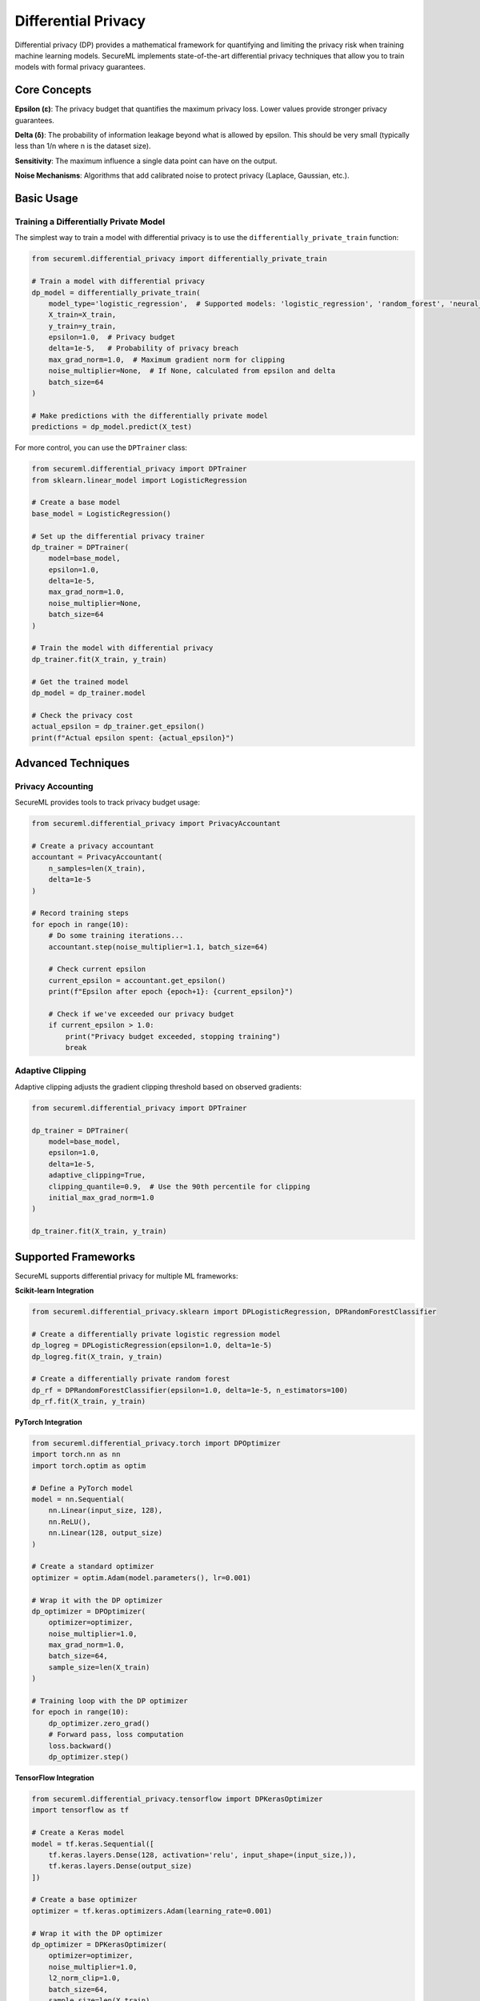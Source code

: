 ===================
Differential Privacy
===================

Differential privacy (DP) provides a mathematical framework for quantifying and limiting the privacy risk when training machine learning models. SecureML implements state-of-the-art differential privacy techniques that allow you to train models with formal privacy guarantees.

Core Concepts
------------

**Epsilon (ε)**: The privacy budget that quantifies the maximum privacy loss. Lower values provide stronger privacy guarantees.

**Delta (δ)**: The probability of information leakage beyond what is allowed by epsilon. This should be very small (typically less than 1/n where n is the dataset size).

**Sensitivity**: The maximum influence a single data point can have on the output.

**Noise Mechanisms**: Algorithms that add calibrated noise to protect privacy (Laplace, Gaussian, etc.).

Basic Usage
----------

Training a Differentially Private Model
^^^^^^^^^^^^^^^^^^^^^^^^^^^^^^^^^^^^^

The simplest way to train a model with differential privacy is to use the ``differentially_private_train`` function:

.. code-block:: python

    from secureml.differential_privacy import differentially_private_train
    
    # Train a model with differential privacy
    dp_model = differentially_private_train(
        model_type='logistic_regression',  # Supported models: 'logistic_regression', 'random_forest', 'neural_network'
        X_train=X_train,
        y_train=y_train,
        epsilon=1.0,  # Privacy budget
        delta=1e-5,   # Probability of privacy breach
        max_grad_norm=1.0,  # Maximum gradient norm for clipping
        noise_multiplier=None,  # If None, calculated from epsilon and delta
        batch_size=64
    )
    
    # Make predictions with the differentially private model
    predictions = dp_model.predict(X_test)

For more control, you can use the ``DPTrainer`` class:

.. code-block:: python

    from secureml.differential_privacy import DPTrainer
    from sklearn.linear_model import LogisticRegression
    
    # Create a base model
    base_model = LogisticRegression()
    
    # Set up the differential privacy trainer
    dp_trainer = DPTrainer(
        model=base_model,
        epsilon=1.0,
        delta=1e-5,
        max_grad_norm=1.0,
        noise_multiplier=None,
        batch_size=64
    )
    
    # Train the model with differential privacy
    dp_trainer.fit(X_train, y_train)
    
    # Get the trained model
    dp_model = dp_trainer.model
    
    # Check the privacy cost
    actual_epsilon = dp_trainer.get_epsilon()
    print(f"Actual epsilon spent: {actual_epsilon}")

Advanced Techniques
------------------

Privacy Accounting
^^^^^^^^^^^^^^^^

SecureML provides tools to track privacy budget usage:

.. code-block:: python

    from secureml.differential_privacy import PrivacyAccountant
    
    # Create a privacy accountant
    accountant = PrivacyAccountant(
        n_samples=len(X_train),
        delta=1e-5
    )
    
    # Record training steps
    for epoch in range(10):
        # Do some training iterations...
        accountant.step(noise_multiplier=1.1, batch_size=64)
        
        # Check current epsilon
        current_epsilon = accountant.get_epsilon()
        print(f"Epsilon after epoch {epoch+1}: {current_epsilon}")
        
        # Check if we've exceeded our privacy budget
        if current_epsilon > 1.0:
            print("Privacy budget exceeded, stopping training")
            break

Adaptive Clipping
^^^^^^^^^^^^^^^

Adaptive clipping adjusts the gradient clipping threshold based on observed gradients:

.. code-block:: python

    from secureml.differential_privacy import DPTrainer
    
    dp_trainer = DPTrainer(
        model=base_model,
        epsilon=1.0,
        delta=1e-5,
        adaptive_clipping=True,
        clipping_quantile=0.9,  # Use the 90th percentile for clipping
        initial_max_grad_norm=1.0
    )
    
    dp_trainer.fit(X_train, y_train)

Supported Frameworks
------------------

SecureML supports differential privacy for multiple ML frameworks:

**Scikit-learn Integration**

.. code-block:: python

    from secureml.differential_privacy.sklearn import DPLogisticRegression, DPRandomForestClassifier
    
    # Create a differentially private logistic regression model
    dp_logreg = DPLogisticRegression(epsilon=1.0, delta=1e-5)
    dp_logreg.fit(X_train, y_train)
    
    # Create a differentially private random forest
    dp_rf = DPRandomForestClassifier(epsilon=1.0, delta=1e-5, n_estimators=100)
    dp_rf.fit(X_train, y_train)

**PyTorch Integration**

.. code-block:: python

    from secureml.differential_privacy.torch import DPOptimizer
    import torch.nn as nn
    import torch.optim as optim
    
    # Define a PyTorch model
    model = nn.Sequential(
        nn.Linear(input_size, 128),
        nn.ReLU(),
        nn.Linear(128, output_size)
    )
    
    # Create a standard optimizer
    optimizer = optim.Adam(model.parameters(), lr=0.001)
    
    # Wrap it with the DP optimizer
    dp_optimizer = DPOptimizer(
        optimizer=optimizer,
        noise_multiplier=1.0,
        max_grad_norm=1.0,
        batch_size=64,
        sample_size=len(X_train)
    )
    
    # Training loop with the DP optimizer
    for epoch in range(10):
        dp_optimizer.zero_grad()
        # Forward pass, loss computation
        loss.backward()
        dp_optimizer.step()

**TensorFlow Integration**

.. code-block:: python

    from secureml.differential_privacy.tensorflow import DPKerasOptimizer
    import tensorflow as tf
    
    # Create a Keras model
    model = tf.keras.Sequential([
        tf.keras.layers.Dense(128, activation='relu', input_shape=(input_size,)),
        tf.keras.layers.Dense(output_size)
    ])
    
    # Create a base optimizer
    optimizer = tf.keras.optimizers.Adam(learning_rate=0.001)
    
    # Wrap it with the DP optimizer
    dp_optimizer = DPKerasOptimizer(
        optimizer=optimizer,
        noise_multiplier=1.0,
        l2_norm_clip=1.0,
        batch_size=64,
        sample_size=len(X_train)
    )
    
    # Compile the model with the DP optimizer
    model.compile(
        optimizer=dp_optimizer,
        loss='categorical_crossentropy',
        metrics=['accuracy']
    )
    
    # Train the model
    model.fit(X_train, y_train, epochs=10, batch_size=64)

TensorFlow Privacy and Isolated Environments
--------------------------------------------

When using TensorFlow Privacy with SecureML, the library uses an isolated environment to handle dependency conflicts. This is all managed automatically for you.

What Happens Behind the Scenes
^^^^^^^^^^^^^^^^^^^^^^^^^^^^^

When you specify ``framework="tensorflow"`` in the ``differentially_private_train`` function:

1. SecureML checks if a TensorFlow Privacy isolated environment exists
2. If not, it creates one automatically (there may be a delay during this first-time setup)
3. Your model and data are serialized and sent to the isolated environment
4. Training happens in the isolated environment
5. The trained model is returned to your main environment

.. code-block:: python

    from secureml import privacy
    import tensorflow as tf
    
    # Create a model
    model = tf.keras.Sequential([
        tf.keras.layers.Dense(64, activation='relu', input_shape=(10,)),
        tf.keras.layers.Dense(1, activation='sigmoid')
    ])

    model.compile(optimizer='adam', loss='binary_crossentropy', metrics=['accuracy'])

    # Train with differential privacy using TensorFlow Privacy
    # This automatically uses the isolated environment
    private_model = privacy.differentially_private_train(
        model=model,
        data=training_data,
        epsilon=1.0,
        delta=1e-5,
        epochs=10,
        batch_size=32,
        framework="tensorflow"  # This triggers the isolated environment
    )

    # Use the model as normal
    predictions = private_model.predict(test_data)

Pre-setup for Faster Execution
^^^^^^^^^^^^^^^^^^^^^^^^^^^^^

To avoid delays during your first run, you can set up the TensorFlow Privacy environment in advance:

.. code-block:: bash

    secureml environments setup-tf-privacy

For more detailed information on how SecureML manages isolated environments, see the :doc:`isolated_environments` section.

Privacy Budget Management
-----------------------

Managing the privacy budget across multiple operations:

.. code-block:: python

    from secureml.differential_privacy import PrivacyBudgetManager
    
    # Initialize a privacy budget manager
    budget_manager = PrivacyBudgetManager(
        total_epsilon=3.0,
        total_delta=1e-5
    )
    
    # Allocate budget for training
    training_epsilon, training_delta = budget_manager.allocate(
        name='model_training',
        fraction=0.7  # Use 70% of the budget for training
    )
    
    # Train with the allocated budget
    model = differentially_private_train(
        model_type='logistic_regression',
        X_train=X_train,
        y_train=y_train,
        epsilon=training_epsilon,
        delta=training_delta
    )
    
    # Allocate budget for evaluation
    eval_epsilon, eval_delta = budget_manager.allocate(
        name='model_evaluation',
        fraction=0.3  # Use 30% of the budget for evaluation
    )
    
    # Check remaining budget
    remaining = budget_manager.get_remaining()
    print(f"Remaining budget: epsilon={remaining['epsilon']}, delta={remaining['delta']}")

Utility Metrics
-------------

Evaluating the privacy-utility tradeoff:

.. code-block:: python

    from secureml.differential_privacy.metrics import privacy_utility_curve
    
    # Generate a privacy-utility curve
    results = privacy_utility_curve(
        model_class=LogisticRegression,
        X_train=X_train,
        y_train=y_train,
        X_test=X_test,
        y_test=y_test,
        epsilons=[0.1, 0.5, 1.0, 2.0, 5.0, 10.0],
        delta=1e-5,
        metric='accuracy',
        n_runs=5  # Run multiple times to average out randomness
    )
    
    # Plot the results
    results.plot(x='epsilon', y='accuracy')

Best Practices
-------------

1. **Start with a higher epsilon**: Begin with a higher privacy budget (e.g., ε=10) and gradually reduce it to find the right balance
2. **Use larger batch sizes**: Larger batches reduce the amount of noise needed
3. **Pre-train on public data**: Initialize models with public data before fine-tuning with differential privacy on sensitive data
4. **Simplify models**: Simpler models often require less privacy budget
5. **Monitor training curves**: Watch for signs of excessive noise affecting convergence
6. **Test different noise mechanisms**: Try both Gaussian and Laplace mechanisms to see which works better for your use case
7. **Tune the clipping threshold**: Find the optimal gradient clipping threshold for your specific problem

Further Reading
-------------

* :doc:`/api/differential_privacy` - Complete API reference for differential privacy functions
* :doc:`/examples/differential_privacy` - More examples of differential privacy techniques
* `The Algorithmic Foundations of Differential Privacy <https://www.cis.upenn.edu/~aaroth/Papers/privacybook.pdf>`_ - Foundational paper by Dwork and Roth 